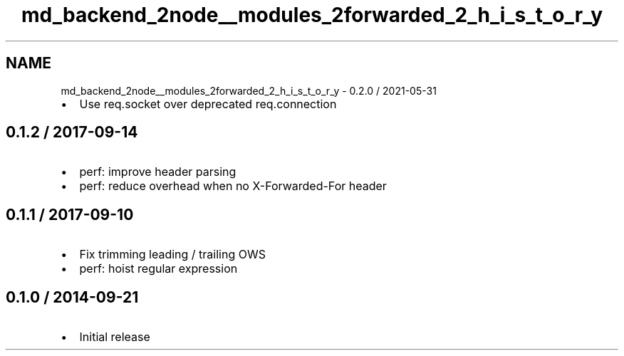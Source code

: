 .TH "md_backend_2node__modules_2forwarded_2_h_i_s_t_o_r_y" 3 "My Project" \" -*- nroff -*-
.ad l
.nh
.SH NAME
md_backend_2node__modules_2forwarded_2_h_i_s_t_o_r_y \- 0\&.2\&.0 / 2021-05-31 
.PP

.IP "\(bu" 2
Use \fRreq\&.socket\fP over deprecated \fRreq\&.connection\fP
.PP
.SH "0\&.1\&.2 / 2017-09-14"
.PP
.IP "\(bu" 2
perf: improve header parsing
.IP "\(bu" 2
perf: reduce overhead when no \fRX-Forwarded-For\fP header
.PP
.SH "0\&.1\&.1 / 2017-09-10"
.PP
.IP "\(bu" 2
Fix trimming leading / trailing OWS
.IP "\(bu" 2
perf: hoist regular expression
.PP
.SH "0\&.1\&.0 / 2014-09-21"
.PP
.IP "\(bu" 2
Initial release 
.PP


